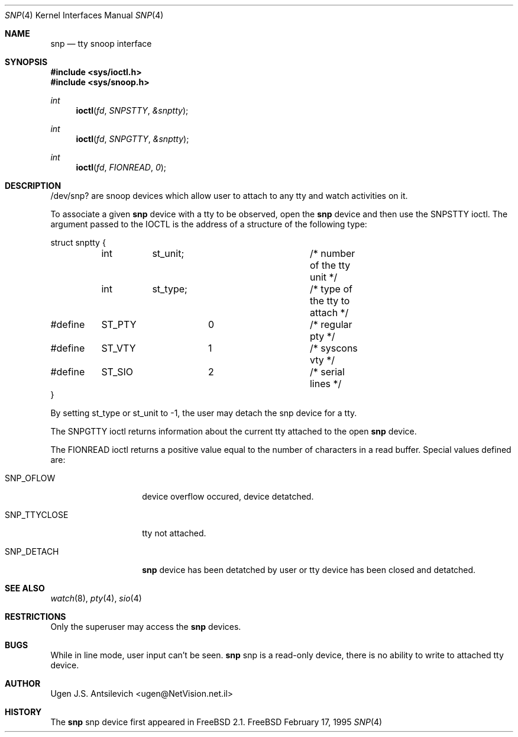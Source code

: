 .\"
.\" 	@(#)snp.4	1.1 (FreeBSD) 2/17/95
.\"
.Dd February 17, 1995
.Dt SNP 4
.Os FreeBSD
.Sh NAME
.Nm snp
.Nd tty snoop interface
.Sh SYNOPSIS
.Fd #include <sys/ioctl.h>
.Fd #include <sys/snoop.h>
.Ft int
.Fn ioctl fd SNPSTTY &snptty
.Ft int
.Fn ioctl fd SNPGTTY &snptty
.Ft int
.Fn ioctl fd FIONREAD 0
.Sh DESCRIPTION
/dev/snp? are snoop devices which allow user to attach to any tty
and watch activities on it.

To associate a given
.Nm snp
device with a tty to be observed,  open the
.Nm snp
device and then use the SNPSTTY ioctl.
The argument passed to the IOCTL is the address of a structure of
the following type:
.Bd -literal -ffset indent
struct snptty {
	int	st_unit;		/* number of the tty unit */
	int	st_type;		/* type of the tty to attach */
#define	ST_PTY		0		/* regular pty */
#define	ST_VTY		1		/* syscons vty */
#define	ST_SIO		2		/* serial lines */
}

.Ed
.Pp
By setting st_type or st_unit to -1, the user may detach the snp device
for a tty.
.Pp
The SNPGTTY ioctl returns information about the current tty attached to
the open
.Nm snp
device.
.Pp
The FIONREAD ioctl returns a positive value equal to the number of characters
in a read buffer.
Special values defined are:
.Bl -tag -width SNP_TTYCLOSE
.It Dv SNP_OFLOW
device overflow occured, device detatched.
.It Dv SNP_TTYCLOSE
tty not attached.
.It Dv SNP_DETACH
.Nm snp
device has been detatched by user or tty device has been closed
and detatched.
.Sh SEE ALSO
.Xr watch 8 ,
.Xr pty 4 ,
.Xr sio 4
.Sh RESTRICTIONS
Only the superuser may access the
.Nm snp
devices.
.Sh BUGS
While in line mode, user input can't be seen.
.Nm
snp
is a read-only device, there is no ability to write to attached tty device.
.Sh AUTHOR
Ugen J.S. Antsilevich <ugen@NetVision.net.il>
.Sh HISTORY
The
.Nm
snp
device first appeared in FreeBSD 2.1.
